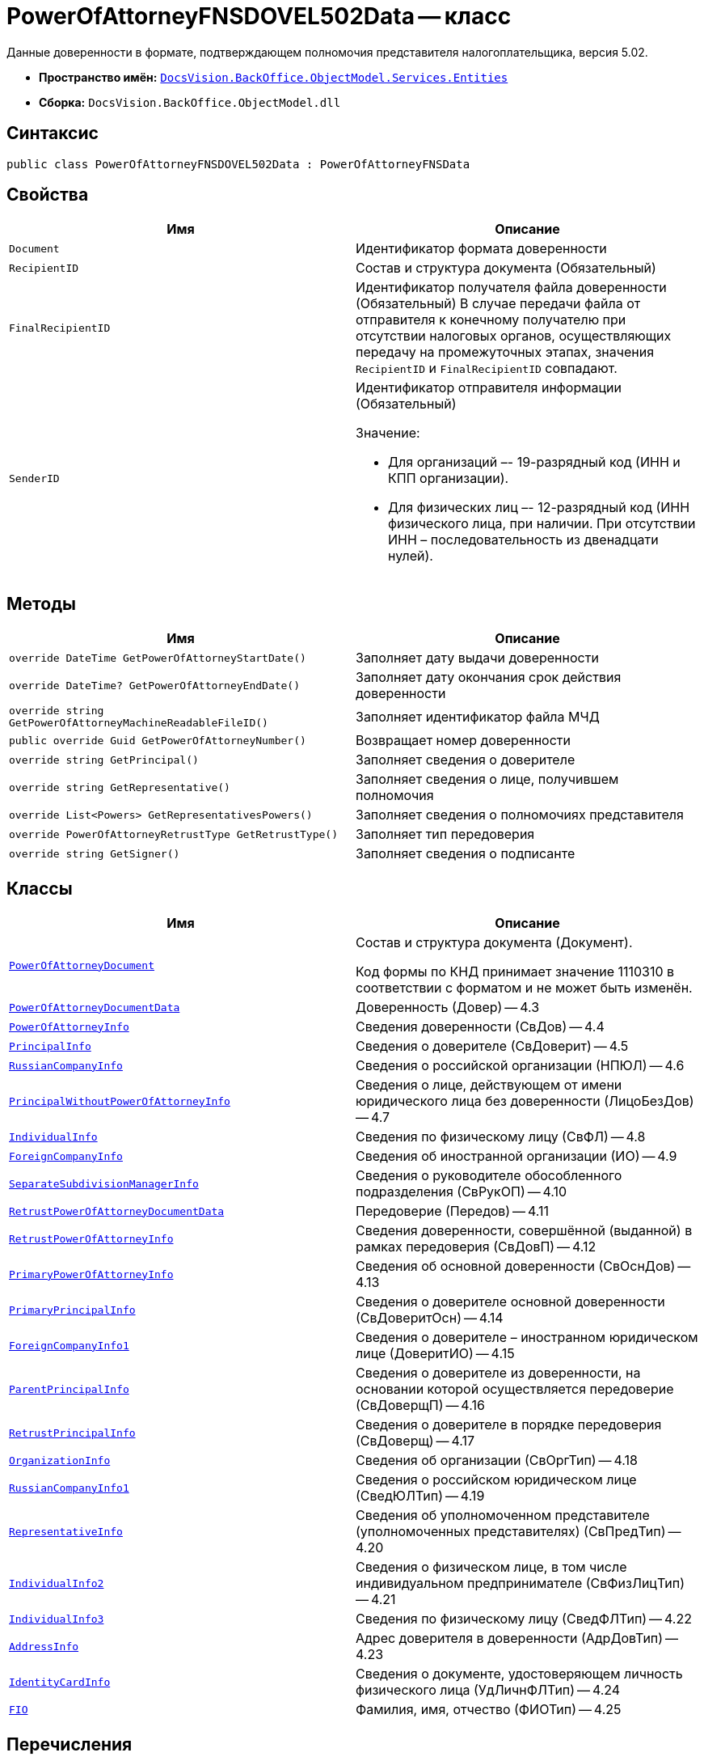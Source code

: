 = PowerOfAttorneyFNSDOVEL502Data -- класс

Данные доверенности в формате, подтверждающем полномочия представителя налогоплательщика, версия 5.02.

* *Пространство имён:* `xref:Entities/Entities_NS.adoc[DocsVision.BackOffice.ObjectModel.Services.Entities]`
* *Сборка:* `DocsVision.BackOffice.ObjectModel.dll`

== Синтаксис

[source,csharp]
----
public class PowerOfAttorneyFNSDOVEL502Data : PowerOfAttorneyFNSData
----

== Свойства

[cols=",",options="header"]
|===
|Имя |Описание

|`Document`
|Идентификатор формата доверенности

|`RecipientID`
|Состав и структура документа (Обязательный)

|`FinalRecipientID`
|Идентификатор получателя файла доверенности (Обязательный)
В случае передачи файла от отправителя к конечному получателю при отсутствии налоговых органов, осуществляющих передачу на промежуточных этапах, значения `RecipientID` и `FinalRecipientID` совпадают.

|`SenderID`
a|Идентификатор отправителя информации (Обязательный)

.Значение:
* Для организаций –- 19-разрядный код (ИНН и КПП организации).
* Для физических лиц –- 12-разрядный код (ИНН физического лица, при наличии. При отсутствии ИНН – последовательность из двенадцати нулей).

|===

== Методы

[cols=",",options="header"]
|===
|Имя |Описание

|`override DateTime GetPowerOfAttorneyStartDate()` |Заполняет дату выдачи доверенности
|`override DateTime? GetPowerOfAttorneyEndDate()` |Заполняет дату окончания срок действия доверенности
|`override string GetPowerOfAttorneyMachineReadableFileID()` |Заполняет идентификатор файла МЧД
|`public override Guid GetPowerOfAttorneyNumber()` |Возвращает номер доверенности
|`override string GetPrincipal()` |Заполняет сведения о доверителе
|`override string GetRepresentative()` |Заполняет сведения о лице, получившем полномочия
|`override List<Powers> GetRepresentativesPowers()` |Заполняет сведения о полномочиях представителя
|`override PowerOfAttorneyRetrustType GetRetrustType()` |Заполняет тип передоверия
|`override string GetSigner()` |Заполняет сведения о подписанте

|===

== Классы

[cols=",",options="header"]
|===
|Имя |Описание

|`xref:BackOffice-ObjectModel-Services-Entities:Entities/PowerOfAttorneyFNSDOVEL502Data.PowerOfAttorneyDocument_CL.adoc[PowerOfAttorneyDocument]`
|Состав и структура документа (Документ).

Код формы по КНД принимает значение 1110310 в соответствии с форматом и не может быть изменён.

|`xref:BackOffice-ObjectModel-Services-Entities:Entities/PowerOfAttorneyFNSDOVEL502Data.PowerOfAttorneyDocumentData_CL.adoc[PowerOfAttorneyDocumentData]`
|Доверенность (Довер) -- 4.3

|`xref:BackOffice-ObjectModel-Services-Entities:Entities/PowerOfAttorneyFNSDOVEL502Data.PowerOfAttorneyInfo_CL.adoc[PowerOfAttorneyInfo]`
|Сведения доверенности (СвДов) -- 4.4

|`xref:BackOffice-ObjectModel-Services-Entities:Entities/PowerOfAttorneyFNSDOVEL502Data.PrincipalInfo_CL.adoc[PrincipalInfo]`
|Сведения о доверителе (СвДоверит) -- 4.5

|`xref:BackOffice-ObjectModel-Services-Entities:Entities/PowerOfAttorneyFNSDOVEL502Data.RussianCompanyInfo_CL.adoc[RussianCompanyInfo]`
|Сведения о российской организации (НПЮЛ) -- 4.6

|`xref:BackOffice-ObjectModel-Services-Entities:Entities/PowerOfAttorneyFNSDOVEL502Data.PrincipalWithoutPowerOfAttorneyInfo_CL.adoc[PrincipalWithoutPowerOfAttorneyInfo]`
|Сведения о лице, действующем от имени юридического лица без доверенности (ЛицоБезДов) -- 4.7

|`xref:BackOffice-ObjectModel-Services-Entities:Entities/PowerOfAttorneyFNSDOVEL502Data.IndividualInfo_CL.adoc[IndividualInfo]`
|Сведения по физическому лицу (СвФЛ) -- 4.8

|`xref:BackOffice-ObjectModel-Services-Entities:Entities/PowerOfAttorneyFNSDOVEL502Data.ForeignCompanyInfo_CL.adoc[ForeignCompanyInfo]`
|Сведения об иностранной организации (ИО) -- 4.9

|`xref:BackOffice-ObjectModel-Services-Entities:Entities/PowerOfAttorneyFNSDOVEL502Data.SeparateSubdivisionManagerInfo_CL.adoc[SeparateSubdivisionManagerInfo]`
|Сведения о руководителе обособленного подразделения (СвРукОП) -- 4.10

|`xref:BackOffice-ObjectModel-Services-Entities:Entities/PowerOfAttorneyFNSDOVEL502Data.RetrustPowerOfAttorneyDocumentData_CL.adoc[RetrustPowerOfAttorneyDocumentData]`
|Передоверие (Передов) -- 4.11

|`xref:BackOffice-ObjectModel-Services-Entities:Entities/PowerOfAttorneyFNSDOVEL502Data.RetrustPowerOfAttorneyInfo_CL.adoc[RetrustPowerOfAttorneyInfo]`
|Сведения доверенности, совершённой (выданной) в рамках передоверия (СвДовП) -- 4.12

|`xref:BackOffice-ObjectModel-Services-Entities:Entities/PowerOfAttorneyFNSDOVEL502Data.PrimaryPowerOfAttorneyInfo_CL.adoc[PrimaryPowerOfAttorneyInfo]`
|Сведения об основной доверенности (СвОснДов) -- 4.13

|`xref:BackOffice-ObjectModel-Services-Entities:Entities/PowerOfAttorneyFNSDOVEL502Data.PrimaryPrincipalInfo_CL.adoc[PrimaryPrincipalInfo]`
|Сведения о доверителе основной доверенности (СвДоверитОсн) -- 4.14

|`xref:BackOffice-ObjectModel-Services-Entities:Entities/PowerOfAttorneyFNSDOVEL502Data.ForeignCompanyInfo1_CL.adoc[ForeignCompanyInfo1]`
|Сведения о доверителе – иностранном юридическом лице (ДоверитИО) -- 4.15

|`xref:BackOffice-ObjectModel-Services-Entities:Entities/PowerOfAttorneyFNSDOVEL502Data.ParentPrincipalInfo_CL.adoc[ParentPrincipalInfo]`
|Сведения о доверителе из доверенности, на основании которой осуществляется передоверие (СвДоверщП) -- 4.16

|`xref:BackOffice-ObjectModel-Services-Entities:Entities/PowerOfAttorneyFNSDOVEL502Data.RetrustPrincipalInfo_CL.adoc[RetrustPrincipalInfo]`
|Сведения о доверителе в порядке передоверия (СвДоверщ) -- 4.17

|`xref:BackOffice-ObjectModel-Services-Entities:Entities/PowerOfAttorneyFNSDOVEL502Data.OrganizationInfo_CL.adoc[OrganizationInfo]`
|Сведения об организации (СвОргТип) -- 4.18

|`xref:BackOffice-ObjectModel-Services-Entities:Entities/PowerOfAttorneyFNSDOVEL502Data.RussianCompanyInfo1_CL.adoc[RussianCompanyInfo1]`
|Сведения о российском юридическом лице (СведЮЛТип) -- 4.19

|`xref:BackOffice-ObjectModel-Services-Entities:Entities/PowerOfAttorneyFNSDOVEL502Data.RepresentativeInfo_CL.adoc[RepresentativeInfo]`
|Сведения об уполномоченном представителе (уполномоченных представителях) (СвПредТип) -- 4.20

|`xref:BackOffice-ObjectModel-Services-Entities:Entities/PowerOfAttorneyFNSDOVEL502Data.IndividualInfo2_CL.adoc[IndividualInfo2]`
|Сведения о физическом лице, в том числе индивидуальном предпринимателе (СвФизЛицТип) -- 4.21

|`xref:BackOffice-ObjectModel-Services-Entities:Entities/PowerOfAttorneyFNSDOVEL502Data.IndividualInfo3_CL.adoc[IndividualInfo3]`
|Сведения по физическому лицу (СведФЛТип) -- 4.22

|`xref:BackOffice-ObjectModel-Services-Entities:Entities/PowerOfAttorneyFNSDOVEL502Data.AddressInfo_CL.adoc[AddressInfo]`
|Адрес доверителя в доверенности (АдрДовТип) -- 4.23

|`xref:BackOffice-ObjectModel-Services-Entities:Entities/PowerOfAttorneyFNSDOVEL502Data.IdentityCardInfo_CL.adoc[IdentityCardInfo]`
|Сведения о документе, удостоверяющем личность физического лица (УдЛичнФЛТип) -- 4.24

|`xref:BackOffice-ObjectModel-Services-Entities:Entities/PowerOfAttorneyFNSDOVEL502Data.FIO_CL.adoc[FIO]`
|Фамилия, имя, отчество (ФИОТип) -- 4.25

|===

== Перечисления

[cols=",",options="header"]
|===
|Имя |Описание

|`RetrustType`
a|Признак возможности оформления передоверия:

* `Followed` = `1` -- передоверие возможно.
* `None` = `2` -- без права передоверия.

|===
